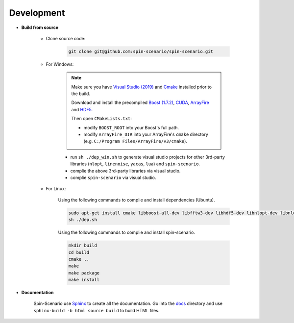 Development
=============
  
* **Build from source**

    * Clone source code:

        .. code-block:: sh

         git clone git@github.com:spin-scenario/spin-scenario.git


    * For Windows:

        .. note::

            Make sure you have `Visual Studio (2019) <https://visualstudio.microsoft.com>`_ and `Cmake <https://cmake.org/download/>`_ installed prior to the build. 
            
            Download and install the precompiled 
            `Boost (1.7.2) <https://sourceforge.net/projects/boost/files/boost-binaries/>`_, `CUDA <https://developer.nvidia.com/cuda-downloads>`_, `ArrayFire <https://arrayfire.com/download/>`_
            and `HDF5 <https://www.hdfgroup.org/downloads/hdf5>`_.  
            
            Then open ``CMakeLists.txt``:
                       
            * modify ``BOOST_ROOT`` into your Boost's full path.
            * modify ``ArrayFire_DIR`` into your ArrayFire's ``cmake`` directory (e.g. ``C:/Program Files/ArrayFire/v3/cmake``).

        * run ``sh ./dep_win.sh`` to  generate visual studio projects for other 3rd-party libraries (``nlopt``, ``linenoise``, ``yacas``, ``lua``) and ``spin-scenario``.   
        * complie the above 3rd-party libraries via visual studio.   
        * complie ``spin-scenario`` via visual studio.   


    
    * For Linux:    

        Using the following commands to complie and install dependencies (Ubuntu).

        .. code-block:: sh

         sudo apt-get install cmake libboost-all-dev libfftw3-dev libhdf5-dev libnlopt-dev libnlopt-cxx-dev libpython3-dev gnuplot
         sh ./dep.sh
        
        Using the following commands to complie and install spin-scenario.   

        .. code-block:: sh

         mkdir build
         cd build
         cmake ..
         make
         make package
         make install



.. _releases: https://github.com/spin-scenario/spin-scenario/releases


* **Documentation**     

    Spin-Scenario use `Sphinx <http://www.sphinx-doc.org/en/master/index.html>`_ to create all the documentation.
    Go into the `docs`_ directory and use ``sphinx-build -b html source build`` to build HTML files.

.. _docs: https://github.com/spin-scenario/spin-scenario/tree/master/docs
